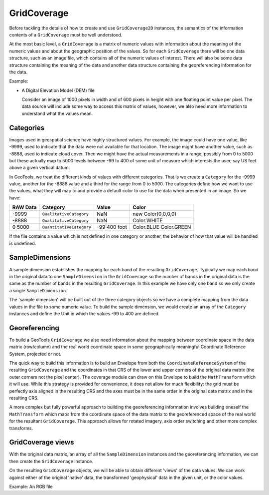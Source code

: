 GridCoverage
------------

Before tackling the details of how to create and use ``GridCoverage2D`` instances, the semantics of the information contents of a ``GridCoverage`` must be well understood.

At the most basic level, a ``GridCoverage`` is a matrix of numeric values with information about the meaning of the numeric values and about the geographic position of the values. So for each ``GridCoverage`` there will be one data structure, such as an image file, which contains all of the numeric values of interest. There will also be some data structure containing the meaning of the data and another data structure containing the georeferencing information for the data.

Example:

* A Digital Elevation Model (DEM) file
  
  Consider an image of 1000 pixels in width and of 600 pixels in height
  with one floating point value per pixel. The data source will include
  some way to access this matrix of values, however, we also need more
  information to understand what the values mean.

Categories
^^^^^^^^^^

Images used in geospatial science have highly structured values. For example, the image could have one value, like -9999, used to indicate that the data were not available for that location. The image might have another value, such as -8888, used to indicate cloud cover. Then we might have the actual measurements in a range, possibly from 0 to 5000 but these actually map to 5000 levels between -99 to 400 of some unit of measure which interests the user, say US feet above a given vertical datum.

In GeoTools, we treat the different kinds of values with different categories. That is we create a ``Category`` for the -9999 value, another for the -8888 value and a third for the range from 0 to 5000. The categories define how we want to use the values, what they will map to and provide a default color to use for the data when presented in an image. So we have:

========== ======================== ============== ======================
RAW Data   Category                 Value          Color
========== ======================== ============== ======================
-9999      ``QualitativeCategory``  NaN            new Color(0,0,0,0)
-8888      ``QualitativeCategory``  NaN            Color.WHITE
0:5000     ``QuantitativeCategory`` -99:400 foot   Color.BLUE:Color.GREEN
========== ======================== ============== ======================

If the file contains a value which is not defined in one category or another, the behavior of how that value will be handled is undefined.

SampleDimensions
^^^^^^^^^^^^^^^^

A sample dimension establishes the mapping for each band of the resulting ``GridCoverage``. Typically we map each band in the original data to one ``SampleDimension`` in the ``GridCoverage`` so the number of bands in the original data is the same as the number of bands in the resulting ``GridCoverage``. In this example we have only one band so we only create a single ``SampleDimension``.

The 'sample dimension' will be built out of the three category objects so we have a complete mapping from the data values in the file to some numeric value. To build the sample dimension, we would create an array of the ``Category`` instances and define the Unit in which the values -99 to 400 are defined.

Georeferencing
^^^^^^^^^^^^^^

To build a GeoTools ``GridCoverage`` we also need information about the mapping between coordinate space in the data matrix (row/column) and the real world coordinate space in some geographically meaningful Coordinate Reference System, projected or not.

The quick way to build this information is to build an Envelope from both the ``CoordinateReferenceSystem`` of the resulting ``GridCoverage`` and the coordinates in that CRS of the lower and upper corners of the original data matrix (the outer corners not the pixel center). The coverage module can draw on this Envelope to build the ``MathTransform`` which it will use. While this strategy is provided for convenience, it does not allow for much flexibility: the grid must be perfectly axis aligned in the resulting CRS and the axes must be in the same order in the original data matrix and in the resulting CRS.

A more complex but fully powerful approach to building the georeferencing information involves building oneself the ``MathTransform`` which maps from the coordinate space of the data matrix to the georeferenced space of the real world for the resultant ``GridCoverage``. This approach allows for rotated imagery, axis order switching and other more complex transforms.

GridCoverage views
^^^^^^^^^^^^^^^^^^

With the original data matrix, an array of all the ``SampleDimension`` instances and the georeferencing information, we can then create the ``GridCoverage`` instance.

On the resulting ``GridCoverage`` objects, we will be able to obtain different 'views' of the data values. We can work against either of the original 'native' data, the transformed 'geophysical' data in the given unit, or the color values.

Example: An RGB file
